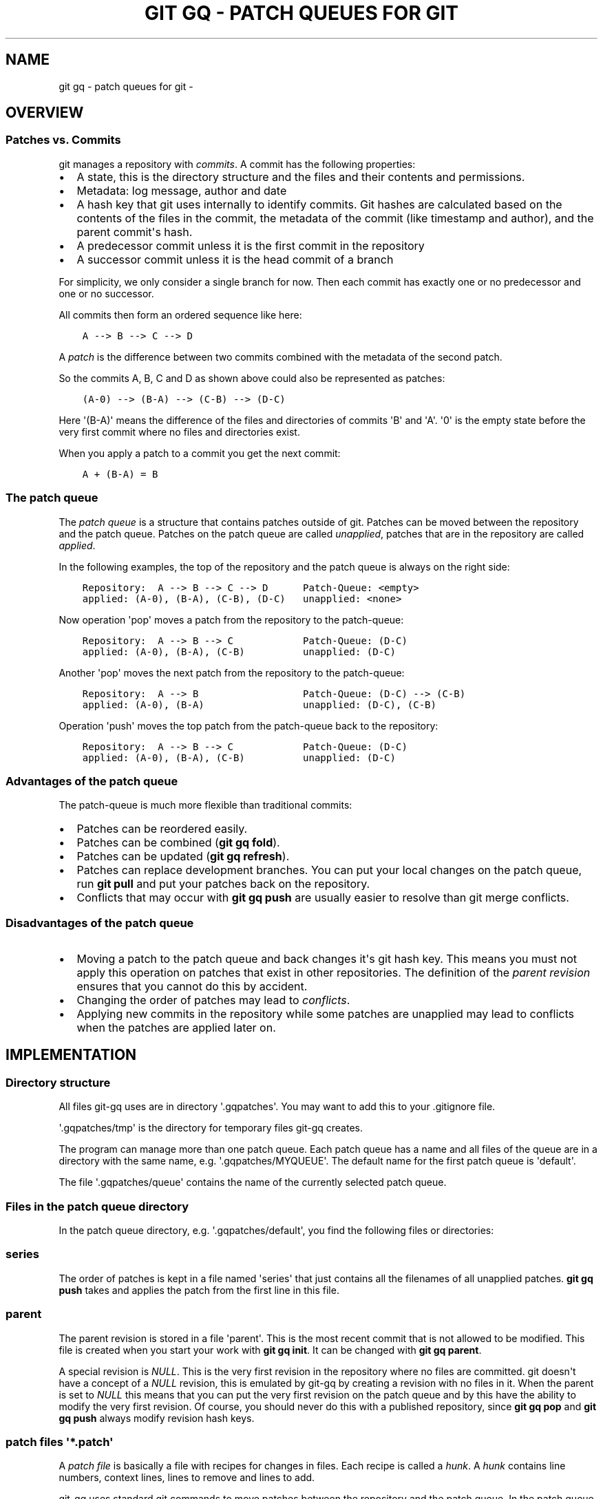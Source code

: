 .\" Man page generated from reStructuredText.
.
.
.nr rst2man-indent-level 0
.
.de1 rstReportMargin
\\$1 \\n[an-margin]
level \\n[rst2man-indent-level]
level margin: \\n[rst2man-indent\\n[rst2man-indent-level]]
-
\\n[rst2man-indent0]
\\n[rst2man-indent1]
\\n[rst2man-indent2]
..
.de1 INDENT
.\" .rstReportMargin pre:
. RS \\$1
. nr rst2man-indent\\n[rst2man-indent-level] \\n[an-margin]
. nr rst2man-indent-level +1
.\" .rstReportMargin post:
..
.de UNINDENT
. RE
.\" indent \\n[an-margin]
.\" old: \\n[rst2man-indent\\n[rst2man-indent-level]]
.nr rst2man-indent-level -1
.\" new: \\n[rst2man-indent\\n[rst2man-indent-level]]
.in \\n[rst2man-indent\\n[rst2man-indent-level]]u
..
.TH "GIT GQ - PATCH QUEUES FOR GIT"  "" ""
.SH NAME
git gq - patch queues for git \- 
.SH OVERVIEW
.SS Patches vs. Commits
.sp
git manages a repository with \fIcommits\fP\&. A commit has the following properties:
.INDENT 0.0
.IP \(bu 2
A state, this is the directory structure and the files and their contents and
permissions.
.IP \(bu 2
Metadata: log message, author and date
.IP \(bu 2
A hash key that git uses internally to identify commits. Git hashes are
calculated based on the contents of the files in the commit, the metadata of
the commit (like timestamp and author), and the parent commit\(aqs hash.
.IP \(bu 2
A predecessor commit unless it is the first commit in the repository
.IP \(bu 2
A successor commit unless it is the head commit of a branch
.UNINDENT
.sp
For simplicity, we only consider a single branch for now. Then each commit has
exactly one or no predecessor and one or no successor.
.sp
All commits then form an ordered sequence like here:
.INDENT 0.0
.INDENT 3.5
.sp
.nf
.ft C
A \-\-> B \-\-> C \-\-> D
.ft P
.fi
.UNINDENT
.UNINDENT
.sp
A \fIpatch\fP is the difference between two commits combined with the metadata of
the second patch.
.sp
So the commits A, B, C and D as shown above could also be represented as patches:
.INDENT 0.0
.INDENT 3.5
.sp
.nf
.ft C
(A\-0) \-\-> (B\-A) \-\-> (C\-B) \-\-> (D\-C)
.ft P
.fi
.UNINDENT
.UNINDENT
.sp
Here \(aq(B\-A)\(aq means the difference of the files and directories of commits \(aqB\(aq
and \(aqA\(aq. \(aq0\(aq is the empty state before the very first commit where no files and
directories exist.
.sp
When you apply a patch to a commit you get the next commit:
.INDENT 0.0
.INDENT 3.5
.sp
.nf
.ft C
A + (B\-A) = B
.ft P
.fi
.UNINDENT
.UNINDENT
.SS The patch queue
.sp
The \fIpatch queue\fP is a structure that contains patches outside of git. Patches
can be moved between the repository and the patch queue. Patches on the patch
queue are called \fIunapplied\fP, patches that are in the repository are called
\fIapplied\fP\&.
.sp
In the following examples, the top of the repository and the patch queue is
always on the right side:
.INDENT 0.0
.INDENT 3.5
.sp
.nf
.ft C
Repository:  A \-\-> B \-\-> C \-\-> D      Patch\-Queue: <empty>
applied: (A\-0), (B\-A), (C\-B), (D\-C)   unapplied: <none>
.ft P
.fi
.UNINDENT
.UNINDENT
.sp
Now operation \(aqpop\(aq moves a patch from the repository to the patch\-queue:
.INDENT 0.0
.INDENT 3.5
.sp
.nf
.ft C
Repository:  A \-\-> B \-\-> C            Patch\-Queue: (D\-C)
applied: (A\-0), (B\-A), (C\-B)          unapplied: (D\-C)
.ft P
.fi
.UNINDENT
.UNINDENT
.sp
Another \(aqpop\(aq moves the next patch from the repository to the patch\-queue:
.INDENT 0.0
.INDENT 3.5
.sp
.nf
.ft C
Repository:  A \-\-> B                  Patch\-Queue: (D\-C) \-\-> (C\-B)
applied: (A\-0), (B\-A)                 unapplied: (D\-C), (C\-B)
.ft P
.fi
.UNINDENT
.UNINDENT
.sp
Operation \(aqpush\(aq moves the top patch from the patch\-queue back to the
repository:
.INDENT 0.0
.INDENT 3.5
.sp
.nf
.ft C
Repository:  A \-\-> B \-\-> C            Patch\-Queue: (D\-C)
applied: (A\-0), (B\-A), (C\-B)          unapplied: (D\-C)
.ft P
.fi
.UNINDENT
.UNINDENT
.SS Advantages of the patch queue
.sp
The patch\-queue is much more flexible than traditional commits:
.INDENT 0.0
.IP \(bu 2
Patches can be reordered easily.
.IP \(bu 2
Patches can be combined (\fBgit gq fold\fP).
.IP \(bu 2
Patches can be updated (\fBgit gq refresh\fP).
.IP \(bu 2
Patches can replace development branches. You can put your local changes on
the patch queue, run \fBgit pull\fP and put your patches back on the
repository.
.IP \(bu 2
Conflicts that may occur with \fBgit gq push\fP are usually easier to resolve
than git merge conflicts.
.UNINDENT
.SS Disadvantages of the patch queue
.INDENT 0.0
.IP \(bu 2
Moving a patch to the patch queue and back changes it\(aqs git hash key. This
means you must not apply this operation on patches that exist in other
repositories. The definition of the \fIparent revision\fP ensures that you cannot
do this by accident.
.IP \(bu 2
Changing the order of patches may lead to \fIconflicts\fP\&.
.IP \(bu 2
Applying new commits in the repository while some patches are unapplied may
lead to conflicts when the patches are applied later on.
.UNINDENT
.SH IMPLEMENTATION
.SS Directory structure
.sp
All files git\-gq uses are in directory \(aq.gqpatches\(aq. You may want to add this
to your .gitignore file.
.sp
\(aq.gqpatches/tmp\(aq is the directory for temporary files git\-gq creates.
.sp
The program can manage more than one patch queue. Each patch queue has a name
and all files of the queue are in a directory with the same name, e.g.
\(aq.gqpatches/MYQUEUE\(aq. The default name for the first patch queue is \(aqdefault\(aq.
.sp
The file \(aq.gqpatches/queue\(aq contains the name of the currently selected patch
queue.
.SS Files in the patch queue directory
.sp
In the patch queue directory, e.g. \(aq.gqpatches/default\(aq, you find the following
files or directories:
.SS series
.sp
The order of patches is kept in a file named \(aqseries\(aq that just contains all
the filenames of all unapplied patches. \fBgit gq push\fP takes and applies the
patch from the first line in this file.
.SS parent
.sp
The parent revision is stored in a file \(aqparent\(aq. This is the most recent
commit that is not allowed to be modified. This file is created when you start
your work with \fBgit gq init\fP\&. It can be changed with \fBgit gq parent\fP\&.
.sp
A special revision is \fINULL\fP\&. This is the very first revision in the repository
where no files are committed. git doesn\(aqt have a concept of a \fINULL\fP revision,
this is emulated by git\-gq by creating a revision with no files in it. When the
parent is set to \fINULL\fP this means that you can put the very first revision on
the patch queue and by this have the ability to modify the very first revision.
Of course, you should never do this with a published repository, since \fBgit gq
pop\fP and \fBgit gq push\fP always modify revision hash keys.
.SS patch files \(aq*.patch\(aq
.sp
A \fIpatch file\fP is basically a file with recipes for changes in files. Each
recipe is called a \fIhunk\fP\&. A \fIhunk\fP contains line numbers, context lines, lines
to remove and lines to add.
.sp
git\-gq uses standard git commands to move patches between the
repository and the patch queue. In the patch queue, each patch is a file
created from the difference of a commit and it\(aqs predecessor in the repository
with \fBgit format\-patch\fP\&. Among the changes between two commits this file also
contains all the metadata of the second commit. The name of the patch file is
computed from the first line of the log message where spaces are replaced with
dashes and end with the extension \(aq.patch\(aq.
.sp
A patch file is re\-applied to the repository with \fBgit am\fP\&.
.sp
Here is an example of a patch file:
.INDENT 0.0
.INDENT 3.5
.sp
.nf
.ft C
From 273c3709f7da0fe0e11369ea0d9a26053f78e3ee Mon Sep 17 00:00:00 2001
From: Goetz Pfeiffer <goetzpf@googlemail.com>
Date: Tue, 3 Jun 2025 18:45:57 +0200
Subject: [PATCH] sample\-comment

\-\-\-
 sample.c | 2 +\-
 1 file changed, 1 insertion(+), 1 deletion(\-)

diff \-\-git a/sample.c b/sample.c
index e5cf2b0..350c29b 100644
\-\-\- a/sample.c
+++ b/sample.c
@@ \-4,8 +4,8 @@ int main(int argc, char *argv[])
   {
     int i;

\-    printf(\(dqnumber of arguments: %d\en\(dq, argc);
     printf(\(dqprogram name: %s\en\(dq, argv[0]);
+    /* iterate over all command line arguments: */
     for(i=1; i<argc; i++)
       printf(\(dqarg no %2d: %s\en\(dq, i, argv[i]);
     return 0;
\-\-
2.49.0
.ft P
.fi
.UNINDENT
.UNINDENT
.SS applied
.sp
Directory \(aqapplied\(aq is created by \fBgit gq backup\fP\&. It contains the \fIapplied\fP
patches from the time this command is issued. Note that files in this directory
are not changed by \fBgit gq push\fP or \fBgit gq pop\fP, only by \fBgit gq backup\fP\&.
.SH CONFLICTS AND CONFLICT RESOLUTION
.sp
Conflicts may happen when:
.INDENT 0.0
.IP \(bu 2
you change the order of unapplied patches with \fBgit gq change\-order\fP
and then run \fBgit gq push\fP
.IP \(bu 2
you unapply patches, make changes in the repository, e.g. \fBgit pull\fP and
then apply the patches again
.IP \(bu 2
you combine unapplied patches with \fBgit gq fold\fP that are not in
consecutive order
.UNINDENT
.sp
In the patch file example above, you see after \fB@@ \-4,8 +4,8 @@\fP a single
\fIhunk\fP\&. The numbers are line numbers in the source file, here \(aqsample.c\(aq.
.sp
All following lines that are indented with a single space are \fIcontext\fP lines.
Lines that start with a \(aq\-\(aq character are to be removed, lines that start with
a \(aq+\(aq character are to be added.
.sp
A conflict occurs when the context lines or the lines to be removed couldn\(aqt be
found. In this case, a reject file is created.
.sp
Here are the messages you see in case of a conflict after you ran
\fBgit gq push\fP:
.INDENT 0.0
.INDENT 3.5
.sp
.nf
.ft C
Applying: sample\-comment
Checking patch sample.c...
error: while searching for:
  {
    int i;

    printf(\(dqnumber of arguments: %d\en\(dq, argc);
    printf(\(dqprogram name: %s\en\(dq, argv[0]);
    for(i=1; i<argc; i++)
      printf(\(dqarg no %2d: %s\en\(dq, i, argv[i]);
    return 0;

error: patch failed: sample.c:4
Applying patch sample.c with 1 reject...
Rejected hunk #1.
Patch failed at 0001 sample\-comment
hint: Use \(aqgit am \-\-show\-current\-patch=diff\(aq to see the failed patch
hint: When you have resolved this problem, run \(dqgit am \-\-continue\(dq.
hint: If you prefer to skip this patch, run \(dqgit am \-\-skip\(dq instead.
hint: To restore the original branch and stop patching, run \(dqgit am \-\-abort\(dq.
hint: Disable this message with \(dqgit config set advice.mergeConflict false\(dq

git gq help on conflicts
\-\-\-\-\-\-\-\-\-\-\-\-\-\-\-\-\-\-\-\-\-\-\-\-

Resolve this conflict by looking at the *.rej files.
For files that were not found there is no reject file, look at the original
patch with:
  less .gqpatches/tmp/DIFF.patch

To see the state of your repository enter:
  git status

Unknown files for git that should be part of the patch must be added with:
  git add FILE

If you managed to resolve all the conflicts run:
  git gq continue

To abort the whole operation without resolving conflicts run:
  git gq abort
.ft P
.fi
.UNINDENT
.UNINDENT
.sp
And here is the content of the reject file, \(aqsample.c.rej\(aq in this case:
.INDENT 0.0
.INDENT 3.5
.sp
.nf
.ft C
diff a/sample.c b/sample.c    (rejected hunks)
@@ \-4,8 +4,8 @@ int main(int argc, char *argv[])
   {
     int i;

\-    printf(\(dqnumber of arguments: %d\en\(dq, argc);
     printf(\(dqprogram name: %s\en\(dq, argv[0]);
+    /* iterate over all command line arguments: */
     for(i=1; i<argc; i++)
       printf(\(dqarg no %2d: %s\en\(dq, i, argv[i]);
     return 0;
.ft P
.fi
.UNINDENT
.UNINDENT
.sp
In our example here, while the patch was moved to the patch queue, this line:
.INDENT 0.0
.INDENT 3.5
.sp
.nf
.ft C
printf(\(dqnumber of arguments: %d\en\(dq, argc);
.ft P
.fi
.UNINDENT
.UNINDENT
.sp
had been changed to:
.INDENT 0.0
.INDENT 3.5
.sp
.nf
.ft C
printf(\(dqMy number of arguments: %d\en\(dq, argc);
.ft P
.fi
.UNINDENT
.UNINDENT
.sp
So the line to remove by the patch wasn\(aqt found and we had a conflict. If we
open both, the original file \(aqsample.c\(aq and the reject file \(aqsample.c.rej\(aq in
any text editor, we can easily see what the patch intended to do and apply the
changes manually.
.sp
This is called \fIresolving a conflict\fP\&. You have to go through all reject files,
there may be more than one, and resolve all conflicts.
.INDENT 0.0
.INDENT 3.5
.sp
\fBIMPORTANT:\fP
.INDENT 0.0
.INDENT 3.5
If a file that the patch modifies couldn\(aqt be found, \fBthere is no reject
file\fP\&. Look carefully at the git message and look at the original patch as
described in the git\-gq help message that is printed when the conflict is
detected.
.UNINDENT
.UNINDENT
.UNINDENT
.UNINDENT
.sp
After you are finished, run:
.INDENT 0.0
.INDENT 3.5
.sp
.nf
.ft C
git gq continue
.ft P
.fi
.UNINDENT
.UNINDENT
.sp
This finishes the operation and tells git that the conflict was resolved. You
\fImust not\fP run \fBgit am continue\fP yourself, \fBgit gq continue\fP already
does this for you.
.sp
If you cannot resolve conflicts because the reject files are too long or
complicated, you can abort the last command with:
.INDENT 0.0
.INDENT 3.5
.sp
.nf
.ft C
git gq abort
.ft P
.fi
.UNINDENT
.UNINDENT
.sp
In this case you may have to compare two versions of files and apply changes
directly.
.SH EXAMPLE WORKFLOWS
.SS Local development
.sp
Assuming you have cloned another git repository and want to start development
here. With git\-gq you don\(aqt need to create a local branch. Just run:
.INDENT 0.0
.INDENT 3.5
.sp
.nf
.ft C
git gq init
.ft P
.fi
.UNINDENT
.UNINDENT
.sp
This sets up the git\-gq directory and marks the current HEAD revision
as parent revision.
.sp
You can now begin to make changes. You create preliminary commits with:
.INDENT 0.0
.INDENT 3.5
.sp
.nf
.ft C
git gq new NAME
.ft P
.fi
.UNINDENT
.UNINDENT
.sp
where NAME should be a one line string with no spaces in it. This is a
preliminary log message that you can later update and extend. Every time you
make more changes you can either:
.INDENT 0.0
.IP \(bu 2
run \fBgit gq new\fP to create a new commit
.IP \(bu 2
run \fBgit gq refresh\fP to update the topmost commit
.IP \(bu 2
run the \fBgit add..\fP and \fBgit commit\fP as usual to create a new commit
.UNINDENT
.sp
You can see what patches are applied with:
.INDENT 0.0
.INDENT 3.5
.sp
.nf
.ft C
git gq applied
.ft P
.fi
.UNINDENT
.UNINDENT
.sp
You can see what patches are unapplied with:
.INDENT 0.0
.INDENT 3.5
.sp
.nf
.ft C
git gq unapplied
.ft P
.fi
.UNINDENT
.UNINDENT
.sp
When you want to finalize your commits and update commit messages, first move
all of them as patches to the patch queue:
.INDENT 0.0
.INDENT 3.5
.sp
.nf
.ft C
git gq pop \-a
.ft P
.fi
.UNINDENT
.UNINDENT
.sp
Then for each patch, to provide a proper log message, run:
.INDENT 0.0
.INDENT 3.5
.sp
.nf
.ft C
git gq push
git gq refresh \-e
.ft P
.fi
.UNINDENT
.UNINDENT
.sp
You can also combine (\(aqfold\(aq) an unapplied patch with:
.INDENT 0.0
.INDENT 3.5
.sp
.nf
.ft C
git gq fold PATCH
.ft P
.fi
.UNINDENT
.UNINDENT
.sp
Inspect the applied patches with:
.INDENT 0.0
.INDENT 3.5
.sp
.nf
.ft C
git gq glog
.ft P
.fi
.UNINDENT
.UNINDENT
.sp
When you are finished for all patches you can finalize these changes by setting
the parent version to the current HEAD version:
.INDENT 0.0
.INDENT 3.5
.sp
.nf
.ft C
git gq parent HEAD
.ft P
.fi
.UNINDENT
.UNINDENT
.sp
You are now ready to publish your patches.
.SS Updates from a remote repository
.sp
When you have created local patches and want to update your repository with new
patches from a remote repository, the usual way would be to run
\fBgit pull\fP and then \fBgit merge\fP or \fBgit rebase \-i\fP\&.
.sp
With the patch queue, there is now another way to handle this. Before pulling
patches from the public repository, put all your local changes on the patch
queue:
.INDENT 0.0
.INDENT 3.5
.sp
.nf
.ft C
git gq pop \-a
.ft P
.fi
.UNINDENT
.UNINDENT
.sp
As a safety measure backup your patch queue with:
.INDENT 0.0
.INDENT 3.5
.sp
.nf
.ft C
git gq backup
.ft P
.fi
.UNINDENT
.UNINDENT
.sp
Now pull patches from the remote repository:
.INDENT 0.0
.INDENT 3.5
.sp
.nf
.ft C
git pull
.ft P
.fi
.UNINDENT
.UNINDENT
.sp
Reset the parent revision to the new repository HEAD:
.INDENT 0.0
.INDENT 3.5
.sp
.nf
.ft C
git gq parent HEAD
.ft P
.fi
.UNINDENT
.UNINDENT
.sp
Finally re\-apply all your patches:
.INDENT 0.0
.INDENT 3.5
.sp
.nf
.ft C
git gq push \-a
.ft P
.fi
.UNINDENT
.UNINDENT
.sp
If you get messages about conflicts (\(dqrejects\(dq) you have to resolve them. See
further above at \(dqConflicts and conflict resolution\(dq.
.sp
This workflow allows to resolve conflicts step by step which is usually easier
than resolving all conflicts that arise from \fBgit pull\fP all at once. Also the
reject files created for each conflict clearly show which change was intended
at the patch which is usually easier than the common 3\-way merge.
.SH COMMAND LINE INTERFACE
.sp
usage: git_gq.py [OPTIONS] COMMAND
.SS Documentation conventions
.INDENT 0.0
.IP \(bu 2
Arguments for commands are in capital letters.
.IP \(bu 2
Arguments in square brackets are optional.
.IP \(bu 2
A \(aq|\(aq means that one of the shown arguments must be used.
.IP \(bu 2
\(aqREGEXP\(aq is a regular expression. For regular expression syntax see:
\fI\%https://docs.python.org/3/howto/regex.html#regex\-howto\fP
.UNINDENT
.SS Help and documentation
.INDENT 0.0
.INDENT 3.5
.INDENT 0.0
.TP
.B help
Show this help.
.TP
.B doc
Show reStructuredText source of man page.
.TP
.B man
Show man page.
.UNINDENT
.UNINDENT
.UNINDENT
.SS Bash completion commands
.INDENT 0.0
.INDENT 3.5
.INDENT 0.0
.TP
.B commands
List all known commands on the console
.UNINDENT
.sp
bashcompletion
.INDENT 0.0
.INDENT 3.5
Prints a text that, if you add it to your bash configuration in
$HOME/.bashrc, adds bash completion. This means that you get a list of
possible commands when you type <TAB>, e.g.:
.INDENT 0.0
.INDENT 3.5
.sp
.nf
.ft C
git gq a<TAB>
.ft P
.fi
.UNINDENT
.UNINDENT
.sp
shows the possible completions \fBabort\fP and \fBapplied\fP\&. If there is only one
matching command, you command line is completed, e.g:
.INDENT 0.0
.INDENT 3.5
.sp
.nf
.ft C
git gq ab<TAB>
.ft P
.fi
.UNINDENT
.UNINDENT
.sp
becomes:
.INDENT 0.0
.INDENT 3.5
.sp
.nf
.ft C
git gq abort
.ft P
.fi
.UNINDENT
.UNINDENT
.sp
This can save you many keystrokes and makes using this tool easier.
.sp
Example how to install completion:
.INDENT 0.0
.INDENT 3.5
.sp
.nf
.ft C
git gq bashcompletion >> $HOME/.bashrc
.ft P
.fi
.UNINDENT
.UNINDENT
.UNINDENT
.UNINDENT
.UNINDENT
.UNINDENT
.SS Queue management commands
.INDENT 0.0
.INDENT 3.5
.INDENT 0.0
.TP
.B init [QNAME [REV]]
Create/select a patch queue with name QNAME. QNAME is optional, the
default patch queue name is \(aqdefault\(aq. If REV is given this is the parent
revision, if it is not given, \(aqHEAD\(aq is taken as the parent. You must run
this command once to initialize the patch queue in your repository.
.TP
.B qname [QNAME]
If QNAME is not given, show current patch queue name. if QNAME is given,
change to patch queue QNAME. If the patch queue QNAME is created for the
first time, the parent revision is set to your \(aqHEAD\(aq revision. If this is
not intended, you may change this with \fBgit gq parent REVISION\fP to
another revision.
.TP
.B backup
Backup patch queue directory with a separate git repository. You may
provide a short log message with option \fB\-m\fP\&.
.TP
.B restore REVISION
Restore patch directory to a REVISION that was created with \fBgit gq
backup\fP before. This \fIdoes not\fP change your git repository. Enter \fBgit gq
revert\fP to reset your repository to the last saved state.
.TP
.B revert
Revert git repository to the state from the last backup of the patch queue.
All \fIapplied\fP patches are restored to the state at the last \fBgit gq
backup\fP\&. All \fIunapplied\fP patches remain in their present state. This will
create a new branch in the repository at the PARENT revision. The new
branch name will be the name of your current branch with a number appended
like in \(aqmaster\-1\(aq. If you want instead have the new branch given the name
of the current branch and the old patches given a new branch name, use
option \(aq\-\-move\-branchname\(aq.
.TP
.B qrepo COMMAND [\-\- OPTIONS]
Run git command COMMAND with OPTIONS in patch\-queue repository. Note that
OPTIONS must be preceded by a \fIdouble\fP \(aq\-\(aq character.
.TP
.B change\-order
Call an editor to edit the file \(aqseries\(aq that contains all currently
unapplied patches. Note that \fBgit gq push\fP always applies the patch from
the \fIfirst\fP line in this file, so the top of the queue is the top of the
file.
.TP
.B applied
Show all applied patches up to parent+1.
.TP
.B unapplied
Show all patches of the patch queue.
.TP
.B parent [REVISION]
Set REVISION as patch queue parent revision. Do never go beyond this
revision with pop. Use \(aqHEAD\(aq to set your repository HEAD as parent
revision. If REVISION is \fINULL\fP, it means that \fIall\fP revisions in the
repository can be managed with \fBgit gq pop\fP, you should only use this for
unpublished repositories. If REVISION is not given, show the current parent
revision.
.TP
.B export DIRECTORY
Create numbered patch files from all currently applied patches in
DIRECTORY. The numbers are in the order of patches from bottom to top.
DIRECTORY must exist.
.TP
.B import PATCHFILE [PATCHFILE...]
Import a number of patchfiles to the patch queue. The last patchfile in the
list will be on the top of the queue. Note that the patch files must have
been generated with \fBgit format\-patch\fP or \fBgit gq pop\fP\&. This
cannot be used for patches generated with the \fBpatch\fP program. These you
have to apply with \fBgit apply PATCHFILE\fP\&.
.UNINDENT
.UNINDENT
.UNINDENT
.SS Patch management commands
.INDENT 0.0
.INDENT 3.5
.INDENT 0.0
.TP
.B new [NAME]
Create new patch (commit) with log\-message NAME. NAME is meant as a
preliminary commit message, it should be a single line without spaces. If
NAME is omitted, you can enter a complete log message interactively.
.TP
.B record [NAME]
Interactively select changes for a new patch (commit with log\-message
NAME). This command runs \fBgit add \-\-patch\fP to select the changes before
\fBgit commit\fP\&.
.TP
.B refresh
Update the top patch, all changes in files known to git are added to the
top patch. If you want to add new files, add them with \fBgit add\fP first.
If you want complete control over the changes added, run \fBgit add\fP
yourself and then run this command with option \fB\-\-no\-add\fP\&.
.TP
.B pop
Pop the top patch, the HEAD patch of your repository is moved to the patch
queue.
.TP
.B push
Apply the top patch from the patch queue, the patch is moved to your
repository as the new HEAD patch.
.TP
.B goto NAME|REGEXP
Do push or pop until the patch specified by name or regular expression is
the latest applied patch.
.TP
.B fold NAME|REGEXP
Fold patch \(aqNAME\(aq to the top patch. Patch \(aqNAME\(aq must not have been applied
already. Note that the log message of the fold\-patch is appended to the
existing log message. You can change the log message with
\fBgit gq refresh \-e\fP\&.
.TP
.B edit NAME|REGEXP
Call an editor to edit the patch file of an unapplied patch.
.TP
.B delete NAME|REGEXP
Delete unapplied patch with given by name or regular expression.
.TP
.B show NAME|REGEXP
Show changes of an applied or unapplied patch on the console.
.TP
.B continue
Continue \(aqpush\(aq after you had a conflict and had it fixed manually. This
also removes all reject (*.rej) files that are not tracked by git.
.TP
.B abort
Abort (undo) \(aqpush\(aq after you had a conflict and could not fix it manually.
This also removes all reject (*.rej) files that are not tracked by git.
.UNINDENT
.UNINDENT
.UNINDENT
.SS Miscellaneous commands
.INDENT 0.0
.INDENT 3.5
.INDENT 0.0
.TP
.B conflict [CMD]
Show if the repository is in an unresolved conflict state.
CMD is a sub\-command, \fBfiles\fP shows files changed by the patch,
\fBshow\fP shows the patch.
.TP
.B glog
Graphical log, display all commits and branches as a tree on the console.
.UNINDENT
.UNINDENT
.UNINDENT
.SS OPTIONS
.INDENT 0.0
.INDENT 3.5
.INDENT 0.0
.TP
.B  \-\-version
show program\(aqs version number and exit
.TP
.B  \-\-summary
print a summary of the function of the program
.TP
.B  \-h\fP,\fB  \-\-help
Show help.
.TP
.B  \-\-verbose
show what commands are called
.TP
.B  \-\-dry\-run
show what commands would be called
.TP
.B  \-D\fP,\fB  \-\-debug
Show debug information.
.TP
.B  \-a\fP,\fB  \-\-all
push/pop: apply on ALL patches.
.TP
.B  \-N\fP,\fB  \-\-no\-add
new/refresh/fold: DO NOT add all modified changes to
patch, continue: DO NOT add all modified and unknown
changes to patch.
.TP
.B  \-e\fP,\fB  \-\-edit
refresh/fold: start editor to edit log message
.TP
.BI \-m\fP,\fB  \-\-message \ MESSAGE
backup/refresh: use MESSAGE as log message.
.TP
.BI \-F\fP,\fB  \-\-file \ FILE
refresh: take log message from FILE.
.TP
.BI \-l\fP,\fB  \-\-lines \ LINECOUNT
applied, unapplied: Limit the number of lines printed
by the command. Print only the first LINECOUNT lines.
.TP
.B  \-R\fP,\fB  \-\-force
\fIgit gq pop\fP, \fIgit gq push\fP: Execute command even if
there are uncommited changes. Note that \fIgit gq pop\fP
will discard uncommited changes. \fIgit gq restore\fP:
discard uncommitted changes and unknown files in patch
queue.
.TP
.B  \-\-move\-branchname
For \fBgit gq revert\fP, move the current branch name to
the new created branch.
.TP
.B  \-\-exception
do not catch exceptions (for debugging).
.UNINDENT
.UNINDENT
.UNINDENT
.SH SEE ALSO
.sp
git\-gq online documentation at
.sp
\fI\%https://goetzpf.github.io/git\-gq\fP
.\" Generated by docutils manpage writer.
.
